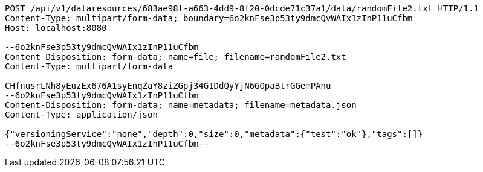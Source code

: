 [source,http,options="nowrap"]
----
POST /api/v1/dataresources/683ae98f-a663-4dd9-8f20-0dcde71c37a1/data/randomFile2.txt HTTP/1.1
Content-Type: multipart/form-data; boundary=6o2knFse3p53ty9dmcQvWAIx1zInP11uCfbm
Host: localhost:8080

--6o2knFse3p53ty9dmcQvWAIx1zInP11uCfbm
Content-Disposition: form-data; name=file; filename=randomFile2.txt
Content-Type: multipart/form-data

CHfnusrLNh8yEuzEx676A1syEnqZaY8ziZGpj34G1DdQyYjN6GOpaBtrGGemPAnu
--6o2knFse3p53ty9dmcQvWAIx1zInP11uCfbm
Content-Disposition: form-data; name=metadata; filename=metadata.json
Content-Type: application/json

{"versioningService":"none","depth":0,"size":0,"metadata":{"test":"ok"},"tags":[]}
--6o2knFse3p53ty9dmcQvWAIx1zInP11uCfbm--
----